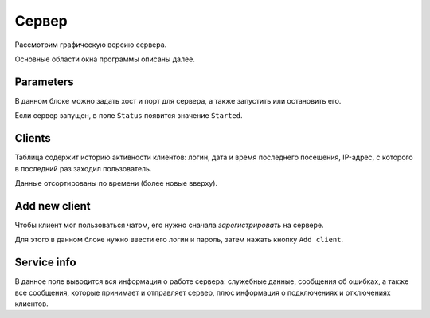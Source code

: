 Сервер
======
Рассмотрим графическую версию сервера.

Основные области окна программы описаны далее.

Parameters
----------
В данном блоке можно задать хост и порт для сервера, а также запустить или остановить его.

Если сервер запущен, в поле ``Status`` появится значение ``Started``.

Clients
-------
Таблица содержит историю активности клиентов: логин, дата и время последнего посещения, IP-адрес, с которого в последний раз заходил пользователь.

Данные отсортированы по времени (более новые вверху).

Add new client
--------------
Чтобы клиент мог пользоваться чатом, его нужно сначала `зарегистрировать` на сервере.

Для этого в данном блоке нужно ввести его логин и пароль, затем нажать кнопку ``Add client``.

Service info
------------
В данное поле выводится вся информация о работе сервера: служебные данные, сообщения об ошибках, а также все сообщения,
которые принимает и отправляет сервер, плюс информация о подключениях и отключениях клиентов.
